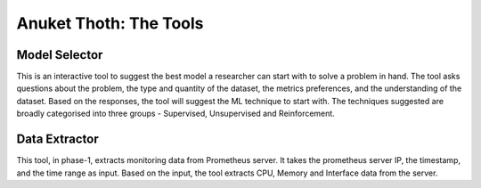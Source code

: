 .. This work is licensed under a Creative Commons Attribution 4.0 International License.
.. http://creativecommons.org/licenses/by/4.0
.. (c) Anuket, The Linux Foundation, BIT Mesra, VTU and Others.

***********************
Anuket Thoth: The Tools
***********************

Model Selector
==============

This is an interactive tool to suggest the best model a researcher can start with to solve a problem in hand.
The tool asks questions about the problem, the type and quantity of the dataset, the metrics preferences,
and the understanding of the dataset. Based on the responses, the tool will suggest the ML technique to start with.
The techniques suggested are broadly categorised into three groups - Supervised, Unsupervised and Reinforcement.

Data Extractor
==============

This tool, in phase-1, extracts monitoring data from Prometheus server.
It takes the prometheus server IP, the timestamp, and the time range as input.
Based on the input, the tool extracts CPU, Memory and Interface data from the server.
